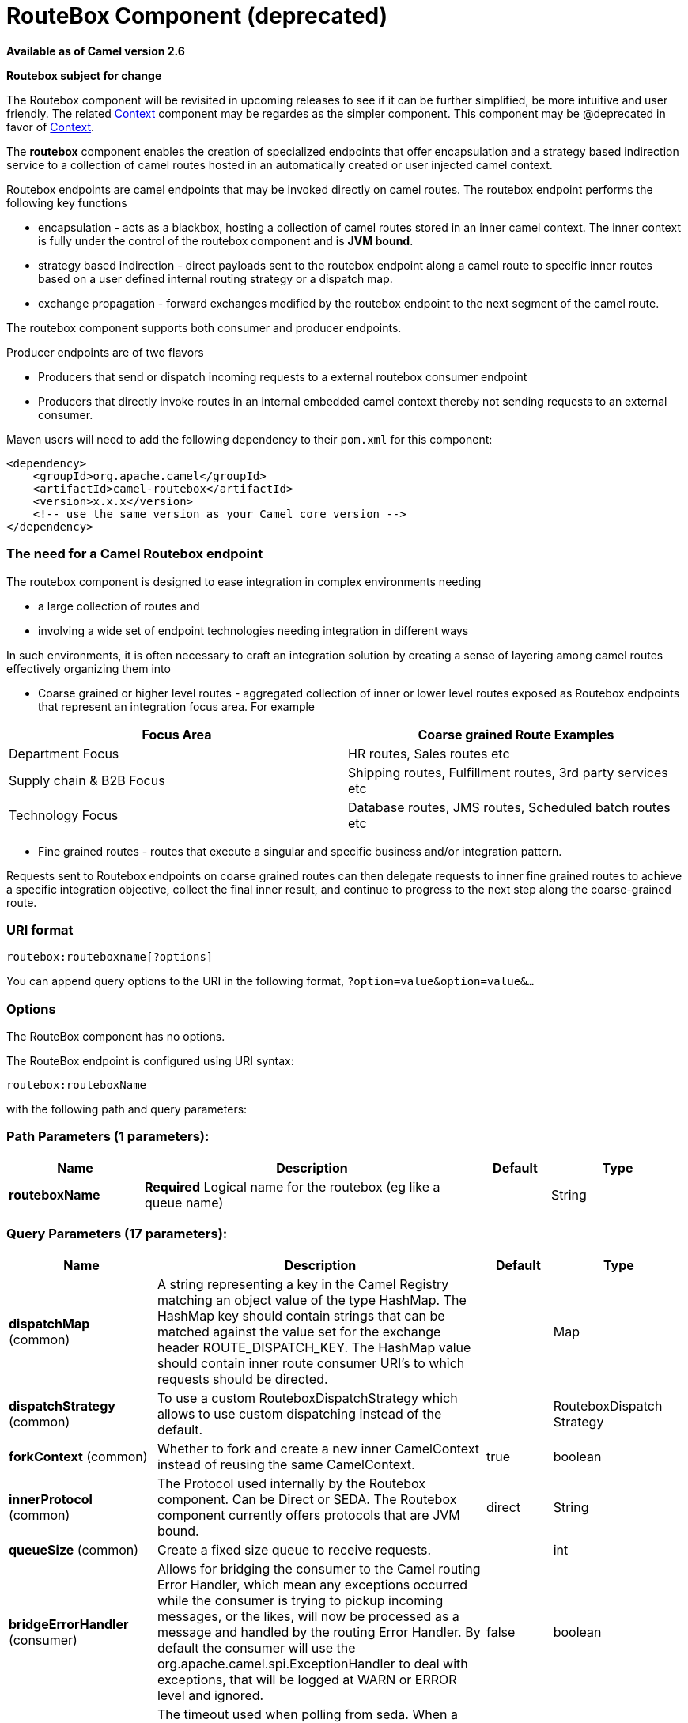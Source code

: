 [[routebox-component]]
= RouteBox Component (deprecated)

*Available as of Camel version 2.6*


*Routebox subject for change*

The Routebox component will be revisited in upcoming releases to see if
it can be further simplified, be more intuitive and user friendly. The
related <<context-component,Context>> component may be regardes as the
simpler component. This component may be @deprecated in favor of
<<context-component,Context>>.

The *routebox* component enables the creation of specialized endpoints
that offer encapsulation and a strategy based indirection service to a
collection of camel routes hosted in an automatically created or user
injected camel context.

Routebox endpoints are camel endpoints that may be invoked directly on
camel routes. The routebox endpoint performs the following key functions

* encapsulation - acts as a blackbox, hosting a collection of camel
routes stored in an inner camel context. The inner context is fully
under the control of the routebox component and is *JVM bound*.
* strategy based indirection - direct payloads sent to the routebox
endpoint along a camel route to specific inner routes based on a user
defined internal routing strategy or a dispatch map.
* exchange propagation - forward exchanges modified by the routebox
endpoint to the next segment of the camel route.

The routebox component supports both consumer and producer endpoints.

Producer endpoints are of two flavors

* Producers that send or dispatch incoming requests to a external
routebox consumer endpoint
* Producers that directly invoke routes in an internal embedded camel
context thereby not sending requests to an external consumer.

Maven users will need to add the following dependency to their `pom.xml`
for this component:

[source,xml]
------------------------------------------------------------
<dependency>
    <groupId>org.apache.camel</groupId>
    <artifactId>camel-routebox</artifactId>
    <version>x.x.x</version>
    <!-- use the same version as your Camel core version -->
</dependency>
------------------------------------------------------------

### The need for a Camel Routebox endpoint

The routebox component is designed to ease integration in complex
environments needing

* a large collection of routes and
* involving a wide set of endpoint technologies needing integration in
different ways

In such environments, it is often necessary to craft an integration
solution by creating a sense of layering among camel routes effectively
organizing them into

* Coarse grained or higher level routes - aggregated collection of inner
or lower level routes exposed as Routebox endpoints that represent an
integration focus area. For example

[width="100%",cols="50%,50%",options="header",]
|=======================================================================
|Focus Area |Coarse grained Route Examples

|Department Focus |HR routes, Sales routes etc

|Supply chain & B2B Focus |Shipping routes, Fulfillment routes, 3rd party services etc

|Technology Focus |Database routes, JMS routes, Scheduled batch routes etc
|=======================================================================

* Fine grained routes - routes that execute a singular and specific
business and/or integration pattern.

Requests sent to Routebox endpoints on coarse grained routes can then
delegate requests to inner fine grained routes to achieve a specific
integration objective, collect the final inner result, and continue to
progress to the next step along the coarse-grained route.

### URI format

[source,java]
-------------------------------
routebox:routeboxname[?options]
-------------------------------

You can append query options to the URI in the following format,
`?option=value&option=value&...`

### Options


// component options: START
The RouteBox component has no options.
// component options: END



// endpoint options: START
The RouteBox endpoint is configured using URI syntax:

----
routebox:routeboxName
----

with the following path and query parameters:

=== Path Parameters (1 parameters):


[width="100%",cols="2,5,^1,2",options="header"]
|===
| Name | Description | Default | Type
| *routeboxName* | *Required* Logical name for the routebox (eg like a queue name) |  | String
|===


=== Query Parameters (17 parameters):


[width="100%",cols="2,5,^1,2",options="header"]
|===
| Name | Description | Default | Type
| *dispatchMap* (common) | A string representing a key in the Camel Registry matching an object value of the type HashMap. The HashMap key should contain strings that can be matched against the value set for the exchange header ROUTE_DISPATCH_KEY. The HashMap value should contain inner route consumer URI's to which requests should be directed. |  | Map
| *dispatchStrategy* (common) | To use a custom RouteboxDispatchStrategy which allows to use custom dispatching instead of the default. |  | RouteboxDispatch Strategy
| *forkContext* (common) | Whether to fork and create a new inner CamelContext instead of reusing the same CamelContext. | true | boolean
| *innerProtocol* (common) | The Protocol used internally by the Routebox component. Can be Direct or SEDA. The Routebox component currently offers protocols that are JVM bound. | direct | String
| *queueSize* (common) | Create a fixed size queue to receive requests. |  | int
| *bridgeErrorHandler* (consumer) | Allows for bridging the consumer to the Camel routing Error Handler, which mean any exceptions occurred while the consumer is trying to pickup incoming messages, or the likes, will now be processed as a message and handled by the routing Error Handler. By default the consumer will use the org.apache.camel.spi.ExceptionHandler to deal with exceptions, that will be logged at WARN or ERROR level and ignored. | false | boolean
| *pollInterval* (consumer) | The timeout used when polling from seda. When a timeout occurs, the consumer can check whether it is allowed to continue running. Setting a lower value allows the consumer to react more quickly upon shutdown. | 1000 | long
| *threads* (consumer) | Number of threads to be used by the routebox to receive requests. | 20 | int
| *exceptionHandler* (consumer) | To let the consumer use a custom ExceptionHandler. Notice if the option bridgeErrorHandler is enabled then this option is not in use. By default the consumer will deal with exceptions, that will be logged at WARN or ERROR level and ignored. |  | ExceptionHandler
| *exchangePattern* (consumer) | Sets the exchange pattern when the consumer creates an exchange. |  | ExchangePattern
| *connectionTimeout* (producer) | Timeout in millis used by the producer when sending a message. | 20000 | long
| *sendToConsumer* (producer) | Dictates whether a Producer endpoint sends a request to an external routebox consumer. If the setting is false, the Producer creates an embedded inner context and processes requests internally. | true | boolean
| *innerContext* (advanced) | A string representing a key in the Camel Registry matching an object value of the type org.apache.camel.CamelContext. If a CamelContext is not provided by the user a CamelContext is automatically created for deployment of inner routes. |  | CamelContext
| *innerProducerTemplate* (advanced) | The ProducerTemplate to use by the internal embeded CamelContext |  | ProducerTemplate
| *innerRegistry* (advanced) | To use a custom registry for the internal embedded CamelContext. |  | Registry
| *routeBuilders* (advanced) | A string representing a key in the Camel Registry matching an object value of the type List. If the user does not supply an innerContext pre-primed with inner routes, the routeBuilders option must be provided as a non-empty list of RouteBuilders containing inner routes |  | String
| *synchronous* (advanced) | Sets whether synchronous processing should be strictly used, or Camel is allowed to use asynchronous processing (if supported). | false | boolean
|===
// endpoint options: END
// spring-boot-auto-configure options: START
== Spring Boot Auto-Configuration

When using Spring Boot make sure to use the following Maven dependency to have support for auto configuration:

[source,xml]
----
<dependency>
  <groupId>org.apache.camel</groupId>
  <artifactId>camel-routebox-starter</artifactId>
  <version>x.x.x</version>
  <!-- use the same version as your Camel core version -->
</dependency>
----


The component supports 2 options, which are listed below.



[width="100%",cols="2,5,^1,2",options="header"]
|===
| Name | Description | Default | Type
| *camel.component.routebox.enabled* | Enable routebox component | true | Boolean
| *camel.component.routebox.resolve-property-placeholders* | Whether the component should resolve property placeholders on itself when starting. Only properties which are of String type can use property placeholders. | true | Boolean
|===
// spring-boot-auto-configure options: END



### Sending/Receiving Messages to/from the routebox

Before sending requests it is necessary to properly configure the
routebox by loading the required URI parameters into the Registry as
shown below. In the case of Spring, if the necessary beans are declared
correctly, the registry is automatically populated by Camel.

#### Step 1: Loading inner route details into the Registry

[source,java]
------------------------------------------------------------------------------------------------------------
@Override
protected JndiRegistry createRegistry() throws Exception {
    JndiRegistry registry = new JndiRegistry(createJndiContext());
        
    // Wire the routeDefinitions & dispatchStrategy to the outer camelContext where the routebox is declared
    List<RouteBuilder> routes = new ArrayList<RouteBuilder>();
    routes.add(new SimpleRouteBuilder());
    registry.bind("registry", createInnerRegistry());
    registry.bind("routes", routes);
        
    // Wire a dispatch map to registry
    HashMap<String, String> map = new HashMap<String, String>();
    map.put("addToCatalog", "seda:addToCatalog");
    map.put("findBook", "seda:findBook");
    registry.bind("map", map);
    
    // Alternatively wiring a dispatch strategy to the registry
    registry.bind("strategy", new SimpleRouteDispatchStrategy());

    return registry;
}
    
private JndiRegistry createInnerRegistry() throws Exception {
    JndiRegistry innerRegistry = new JndiRegistry(createJndiContext());
    BookCatalog catalogBean = new BookCatalog();
    innerRegistry.bind("library", catalogBean);        
        
    return innerRegistry;
}
...
CamelContext context = new DefaultCamelContext(createRegistry());
------------------------------------------------------------------------------------------------------------

#### Step 2: Optionaly using a Dispatch Strategy instead of a Dispatch Map

Using a dispatch Strategy involves implementing the interface
_org.apache.camel.component.routebox.strategy.RouteboxDispatchStrategy_
as shown in the example below.

[source,java]
-------------------------------------------------------------------------------------------------------------------------------------------------
public class SimpleRouteDispatchStrategy implements RouteboxDispatchStrategy {

    /* (non-Javadoc)
     * @see org.apache.camel.component.routebox.strategy.RouteboxDispatchStrategy#selectDestinationUri(java.util.List, org.apache.camel.Exchange)
     */
    public URI selectDestinationUri(List<URI> activeDestinations,
            Exchange exchange) {
        URI dispatchDestination = null;
            
        String operation = exchange.getIn().getHeader("ROUTE_DISPATCH_KEY", String.class);
        for (URI destination : activeDestinations) {
            if (destination.toASCIIString().equalsIgnoreCase("seda:" + operation)) {
                dispatchDestination = destination;
                break;
            }
        }
            
        return dispatchDestination;
    }
}
-------------------------------------------------------------------------------------------------------------------------------------------------

#### Step 2: Launching a routebox consumer

When creating a route consumer, note that the # entries in the
routeboxUri are matched to the created inner registry, routebuilder list
and dispatchStrategy/dispatchMap in the CamelContext Registry. Note that
all routebuilders and associated routes are launched in the routebox
created inner context

[source,java]
----------------------------------------------------------------------------------------------------------------------
private String routeboxUri = "routebox:multipleRoutes?innerRegistry=#registry&routeBuilders=#routes&dispatchMap=#map";

public void testRouteboxRequests() throws Exception {
    CamelContext context = createCamelContext();
    template = new DefaultProducerTemplate(context);
    template.start();        
     
    context.addRoutes(new RouteBuilder() {
        public void configure() {
            from(routeboxUri)
                .to("log:Routes operation performed?showAll=true");
        }
    });
    context.start();

    // Now use the ProducerTemplate to send the request to the routebox
    template.requestBodyAndHeader(routeboxUri, book, "ROUTE_DISPATCH_KEY", "addToCatalog");
}
----------------------------------------------------------------------------------------------------------------------

#### Step 3: Using a routebox producer

When sending requests to the routebox, it is not necessary for producers
do not need to know the inner route endpoint URI and they can simply
invoke the Routebox URI endpoint with a dispatch strategy or dispatchMap
as shown below

It is necessary to set a special exchange Header called
*ROUTE_DISPATCH_KEY* (optional for Dispatch Strategy) with a key that
matches a key in the dispatch map so that the request can be sent to the
correct inner route

[source,java]
-----------------------------------------------------------------------------------------------------------
from("direct:sendToStrategyBasedRoutebox")
    .to("routebox:multipleRoutes?innerRegistry=#registry&routeBuilders=#routes&dispatchStrategy=#strategy")
    .to("log:Routes operation performed?showAll=true");

from ("direct:sendToMapBasedRoutebox")
    .setHeader("ROUTE_DISPATCH_KEY", constant("addToCatalog"))
    .to("routebox:multipleRoutes?innerRegistry=#registry&routeBuilders=#routes&dispatchMap=#map")
    .to("log:Routes operation performed?showAll=true");
-----------------------------------------------------------------------------------------------------------
